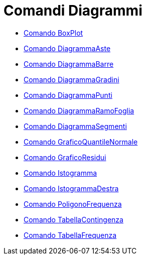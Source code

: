 = Comandi Diagrammi
:page-en: commands/Chart_Commands
ifdef::env-github[:imagesdir: /it/modules/ROOT/assets/images]

* xref:/commands/BoxPlot.adoc[Comando BoxPlot]
* xref:/commands/DiagrammaAste.adoc[Comando DiagrammaAste]
* xref:/commands/DiagrammaBarre.adoc[Comando DiagrammaBarre]
* xref:/commands/DiagrammaGradini.adoc[Comando DiagrammaGradini]
* xref:/commands/DiagrammaPunti.adoc[Comando DiagrammaPunti]
* xref:/commands/DiagrammaRamoFoglia.adoc[Comando DiagrammaRamoFoglia]
* xref:/commands/DiagrammaSegmenti.adoc[Comando DiagrammaSegmenti]
* xref:/commands/GraficoQuantileNormale.adoc[Comando GraficoQuantileNormale]
* xref:/commands/GraficoResidui.adoc[Comando GraficoResidui]
* xref:/commands/Istogramma.adoc[Comando Istogramma]
* xref:/commands/IstogrammaDestra.adoc[Comando IstogrammaDestra]
* xref:/commands/PoligonoFrequenza.adoc[Comando PoligonoFrequenza]
* xref:/commands/TabellaContingenza.adoc[Comando TabellaContingenza]
* xref:/commands/TabellaFrequenza.adoc[Comando TabellaFrequenza]
